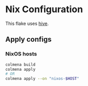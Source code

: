 * Nix Configuration

#+html: <a href="http://opensource.org/licenses/GPL-3.0">
#+html:   <img src="https://img.shields.io/github/actions/workflow/status/infinidim-enterprises/hive/build-x86_64-devshell.yaml?event=push&logo=nixos&logoColor=white&label=devshell"/>
#+html: </a>

This flake uses [[https://github.com/divnix/hive][hive]].

** Apply configs
*** NixOS hosts
#+begin_src sh
colmena build
colmena apply
# OR
colmena apply --on "nixos-$HOST"
#+end_src
